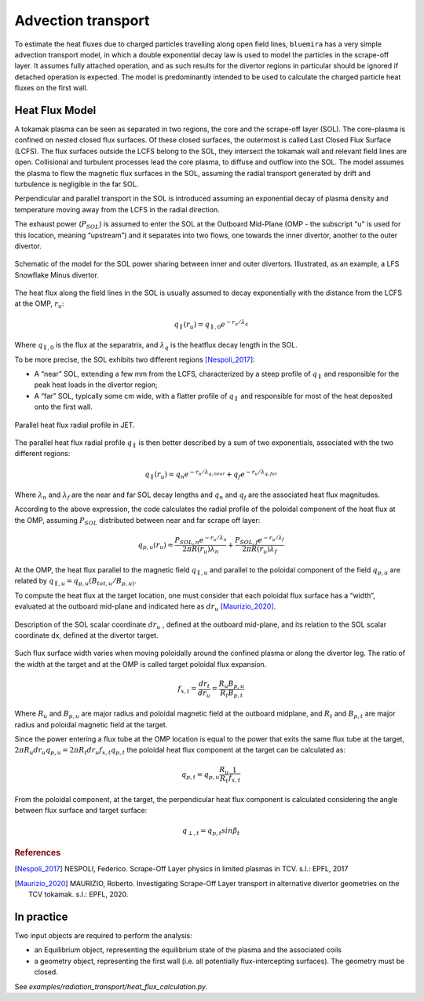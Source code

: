 Advection transport
===================

To estimate the heat fluxes due to charged particles travelling along open field lines,
``bluemira`` has a very simple advection transport model, in which a double exponential
decay law is used to model the particles in the scrape-off layer. It assumes fully
attached operation, and as such results for the divertor regions in particular should be
ignored if detached operation is expected. The model is predominantly intended to be
used to calculate the charged particle heat fluxes on the first wall.

Heat Flux Model
---------------
A tokamak plasma can be seen as separated in two regions, the core and the
scrape-off layer (SOL).
The core-plasma is confined on nested closed flux surfaces. Of these closed surfaces,
the outermost is called Last Closed Flux Surface (LCFS).
The flux surfaces outside the LCFS belong to the SOL, they intersect the tokamak wall
and relevant field lines are open.
Collisional and turbulent processes lead the core plasma,
to diffuse and outflow into the SOL.
The model assumes the plasma to flow the magnetic flux
surfaces in the SOL, assuming the radial transport generated by drift and turbulence
is negligible in the far SOL.

Perpendicular and parallel transport in the SOL is introduced assuming an exponential
decay of plasma density and temperature moving away from the LCFS in the radial direction.

The exhaust power (:math:`P_{SOL}`) is assumed to enter the SOL at the Outboard
Mid-Plane (OMP - the subscript “u” is used for this location, meaning “upstream”)
and it separates into two flows, one towards the inner divertor, another to the
outer divertor.

.. figure:: SOL_power_sharing.png
   :name: fig:SOL_power_sharing
   :align: center

   Schematic of the model for the SOL power sharing between inner and outer divertors. Illustrated, as an example, a LFS Snowflake Minus divertor.

The heat flux along the field lines in the SOL is usually assumed to decay
exponentially with the distance from the LCFS at the OMP, :math:`r_u`:

.. math::

   q_{\parallel}(r_u) = q_{\parallel,0}e^{-r_u/\lambda_q}

Where :math:`q_{\parallel,0}` is the flux at the separatrix, and :math:`\lambda_q`
is the heatflux decay length in the SOL.

To be more precise, the SOL exhibits two different regions [Nespoli_2017]_:

- A “near” SOL, extending a few mm from the LCFS, characterized by a steep profile of :math:`q_{\parallel}`
  and responsible for the peak heat loads in the divertor region;
- A “far” SOL, typically some cm wide, with a flatter profile of :math:`q_{\parallel}`
  and responsible for most of the heat deposited onto the first wall.

.. figure:: hf_radial_profile.png
   :scale: 50 %
   :name: fig:hf_radial_profile
   :align: center

   Parallel heat flux radial profile in JET.

The parallel heat flux radial profile :math:`q_{\parallel}` is then better described by a sum of two
exponentials, associated with the two different regions:

.. math::

   q_{\parallel}(r_u) = q_{n}e^{-r_u/\lambda_{q, near}} + q_{f}e^{-r_u/\lambda_{q, far}}

Where :math:`\lambda_n` and :math:`\lambda_f` are the near and far SOL decay lengths and :math:`q_n` and :math:`q_f`
are the associated heat flux magnitudes.

According to the above expression, the code calculates the radial profile of the
poloidal component of the heat flux at the OMP, assuming :math:`P_{SOL}` distributed
between near and far scrape off layer:

.. math::

   q_{p,u}(r_u) = \dfrac{P_{SOL,n}e^{-r_u/\lambda_n}}{2 \pi R(r_u)\lambda_n} + \dfrac{P_{SOL,f}e^{-r_u/\lambda_f}}{2 \pi R(r_u)\lambda_f}

At the OMP, the heat flux parallel to the magnetic field :math:`q_{\parallel,u}` and parallel to
the poloidal component of the field :math:`q_{p,u}` are related by :math:`q_{\parallel,u} = q_{p,u}(B_{tot,u}/B_{p,u)}`.

To compute the heat flux at the target location, one must consider that each poloidal
flux surface has a “width”, evaluated at the outboard mid-plane and indicated here as :math:`dr_u` [Maurizio_2020]_.

.. figure:: flux_expansion.png
   :scale: 50 %
   :name: fig:flux_expansion
   :align: center

   Description of the SOL scalar coordinate :math:`dr_{u}` , defined at the outboard mid-plane,
   and its relation to the SOL scalar coordinate dx, defined at the divertor target.


Such flux surface width varies when moving poloidally around the confined plasma or along
the divertor leg. The ratio of the width at the target and at the OMP
is called target poloidal flux expansion.

.. math::

   f_{x,t} = \dfrac{dr_t}{dr_u} = \dfrac{R_{u}B_{p,u}}{R_{t}B_{p,t}}

Where :math:`R_u` and :math:`B_{p,u}` are major radius and poloidal magnetic field at the outboard midplane,
and :math:`R_t` and :math:`B_{p,t}` are major radius and poloidal magnetic field at the target.

Since the power entering a flux tube at the OMP location is equal to the power that exits
the same flux tube at the target, :math:`2\pi R_{u} dr_{u} q_{p,u} = 2\pi R_{t} dr_{u} f_{x,t} q_{p,t}`
the poloidal heat flux component at the target can be calculated as:

.. math::

   q_{p,t} = q_{p,u}\frac{R_u}{R_t}\frac{1}{f_{x,t}}

From the poloidal component, at the target, the perpendicular heat flux component is calculated
considering the angle between flux surface and target surface:

.. math::

   q_{\perp,𝑡} = q_{p,t}sin\beta_t

.. rubric:: References

.. [Nespoli_2017] NESPOLI, Federico. Scrape-Off Layer physics in limited plasmas in TCV. s.l.: EPFL, 2017

.. [Maurizio_2020] MAURIZIO, Roberto. Investigating Scrape-Off Layer transport in alternative divertor geometries on the TCV tokamak. s.l.: EPFL, 2020.

In practice
-----------

Two input objects are required to perform the analysis:

* an Equilibrium object, representing the equilibrium state of the plasma and the associated coils
* a geometry object, representing the first wall (i.e. all potentially flux-intercepting surfaces).
  The geometry must be closed.

See `examples/radiation_transport/heat_flux_calculation.py`.
